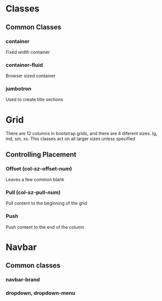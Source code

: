 * Classes
** Common Classes
*** container
    Fixed width container
*** container-fluid
    Browser sized container
*** jumbotron
    Used to create title sections

* Grid
There are 12 columns in bootstrap grids, and there are 4 diferent sizes. lg, md, sm, xs. This classes act on all larger sizes unless specified

** Controlling Placement

*** Offset (col-/sz/-offset-/num/)
    Leaves a few common blank
*** Pull (col-/sz/-pull-/num/)
    Pull content to the beginning of the grid
*** Push
    Push content to the end of the column

* Navbar
  
** Common classes
*** navbar-brand
*** dropdown, dropdown-menu

